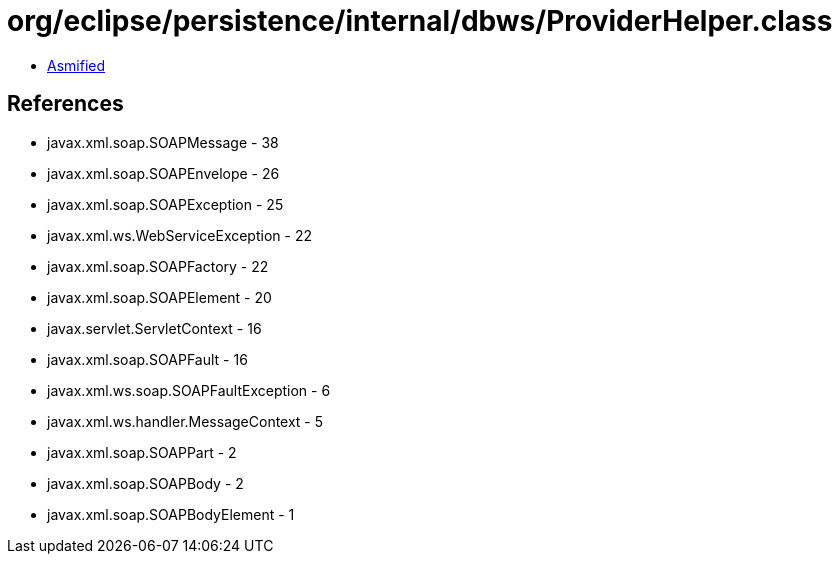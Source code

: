 = org/eclipse/persistence/internal/dbws/ProviderHelper.class

 - link:ProviderHelper-asmified.java[Asmified]

== References

 - javax.xml.soap.SOAPMessage - 38
 - javax.xml.soap.SOAPEnvelope - 26
 - javax.xml.soap.SOAPException - 25
 - javax.xml.ws.WebServiceException - 22
 - javax.xml.soap.SOAPFactory - 22
 - javax.xml.soap.SOAPElement - 20
 - javax.servlet.ServletContext - 16
 - javax.xml.soap.SOAPFault - 16
 - javax.xml.ws.soap.SOAPFaultException - 6
 - javax.xml.ws.handler.MessageContext - 5
 - javax.xml.soap.SOAPPart - 2
 - javax.xml.soap.SOAPBody - 2
 - javax.xml.soap.SOAPBodyElement - 1
